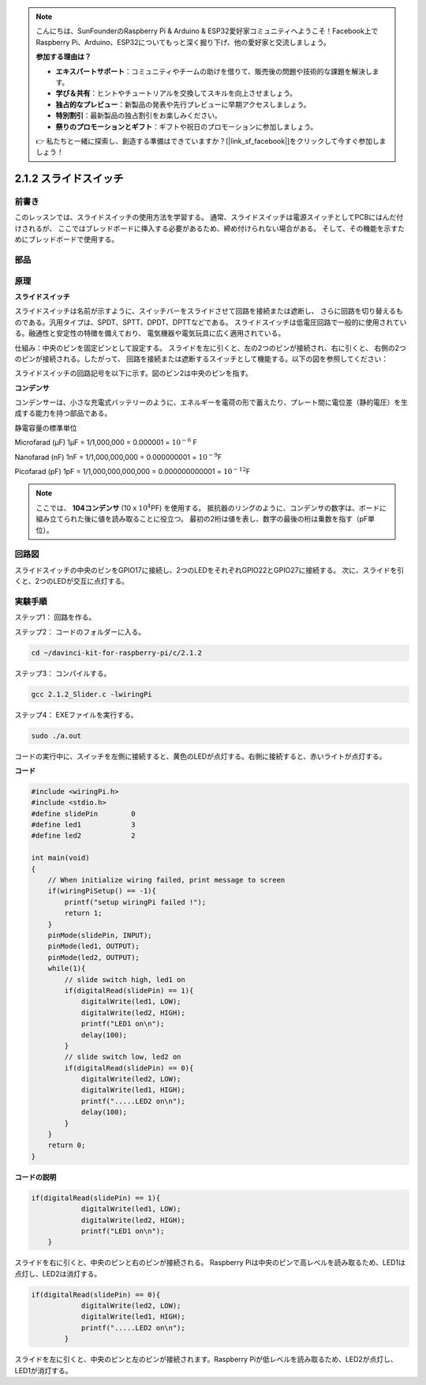 .. note::

    こんにちは、SunFounderのRaspberry Pi & Arduino & ESP32愛好家コミュニティへようこそ！Facebook上でRaspberry Pi、Arduino、ESP32についてもっと深く掘り下げ、他の愛好家と交流しましょう。

    **参加する理由は？**

    - **エキスパートサポート**：コミュニティやチームの助けを借りて、販売後の問題や技術的な課題を解決します。
    - **学び＆共有**：ヒントやチュートリアルを交換してスキルを向上させましょう。
    - **独占的なプレビュー**：新製品の発表や先行プレビューに早期アクセスしましょう。
    - **特別割引**：最新製品の独占割引をお楽しみください。
    - **祭りのプロモーションとギフト**：ギフトや祝日のプロモーションに参加しましょう。

    👉 私たちと一緒に探索し、創造する準備はできていますか？[|link_sf_facebook|]をクリックして今すぐ参加しましょう！

2.1.2 スライドスイッチ
======================


前書き
------------

このレッスンでは、スライドスイッチの使用方法を学習する。
通常、スライドスイッチは電源スイッチとしてPCBにはんだ付けされるが、
ここではブレッドボードに挿入する必要があるため、締め付けられない場合がある。
そして、その機能を示すためにブレッドボードで使用する。

部品
----------

.. image:: ../img/list_2.1.2_slide_switch.png


原理
---------

**スライドスイッチ**

.. image:: ../img/image156.jpeg

スライドスイッチは名前が示すように、スイッチバーをスライドさせて回路を接続または遮断し、
さらに回路を切り替えるものである。汎用タイプは、SPDT、SPTT、DPDT、DPTTなどである。
スライドスイッチは低電圧回路で一般的に使用されている。融通性と安定性の特徴を備えており、
電気機器や電気玩具に広く適用されている。

仕組み：中央のピンを固定ピンとして設定する。
スライドを左に引くと、左の2つのピンが接続され、右に引くと、
右側の2つのピンが接続される。したがって、
回路を接続または遮断するスイッチとして機能する。以下の図を参照してください：


.. image:: ../img/image304.png


スライドスイッチの回路記号を以下に示す。図のピン2は中央のピンを指す。

.. image:: ../img/image159.png


**コンデンサ**

コンデンサーは、小さな充電式バッテリーのように、エネルギーを電荷の形で蓄えたり、プレート間に電位差（静的電圧）を生成する能力を持つ部品である。

静電容量の標準単位

Microfarad (μF) 1μF = 1/1,000,000 = 0.000001 = :math:`10^{- 6}` F

Nanofarad (nF) 1nF = 1/1,000,000,000 = 0.000000001 = :math:`10^{- 9}`\ F

Picofarad (pF) 1pF = 1/1,000,000,000,000 = 0.000000000001 =
:math:`10^{- 12}`\ F

.. note::
    ここでは、 **104コンデンサ** (10 x :math:`10^{4}`\ PF) を使用する。
    抵抗器のリングのように、コンデンサの数字は、ボードに組み立てられた後に値を読み取ることに役立つ。
    最初の2桁は値を表し、数字の最後の桁は乗数を指す（pF単位）。

回路図
-----------------

スライドスイッチの中央のピンをGPIO17に接続し、2つのLEDをそれぞれGPIO22とGPIO27に接続する。
次に、スライドを引くと、2つのLEDが交互に点灯する。

.. image:: ../img/image305.png


.. image:: ../img/image306.png


実験手順
-----------------------

ステップ1： 回路を作る。

.. image:: ../img/image161.png
    :width: 800



ステップ2： コードのフォルダーに入る。

.. raw:: html

   <run></run>

.. code-block::

    cd ~/davinci-kit-for-raspberry-pi/c/2.1.2

ステップ3： コンパイルする。

.. raw:: html

   <run></run>

.. code-block::

    gcc 2.1.2_Slider.c -lwiringPi 

ステップ4： EXEファイルを実行する。

.. raw:: html

   <run></run>

.. code-block::

    sudo ./a.out

コードの実行中に、スイッチを左側に接続すると、黄色のLEDが点灯する。右側に接続すると、赤いライトが点灯する。

**コード**

.. code-block:: c

    #include <wiringPi.h>
    #include <stdio.h>
    #define slidePin        0
    #define led1            3
    #define led2            2

    int main(void)
    {
        // When initialize wiring failed, print message to screen
        if(wiringPiSetup() == -1){
            printf("setup wiringPi failed !");
            return 1;
        }
        pinMode(slidePin, INPUT);
        pinMode(led1, OUTPUT);
        pinMode(led2, OUTPUT);
        while(1){
            // slide switch high, led1 on
            if(digitalRead(slidePin) == 1){
                digitalWrite(led1, LOW);
                digitalWrite(led2, HIGH);
                printf("LED1 on\n");
                delay(100);
            }
            // slide switch low, led2 on
            if(digitalRead(slidePin) == 0){
                digitalWrite(led2, LOW);
                digitalWrite(led1, HIGH);
                printf(".....LED2 on\n");
                delay(100);
            }
        }
        return 0;
    }

**コードの説明**


.. code-block:: c

    if(digitalRead(slidePin) == 1){
                digitalWrite(led1, LOW);
                digitalWrite(led2, HIGH);
                printf("LED1 on\n");
        }

スライドを右に引くと、中央のピンと右のピンが接続される。 Raspberry Piは中央のピンで高レベルを読み取るため、LED1は点灯し、LED2は消灯する。

.. code-block:: c

    if(digitalRead(slidePin) == 0){
                digitalWrite(led2, LOW);
                digitalWrite(led1, HIGH);
                printf(".....LED2 on\n");
            }

スライドを左に引くと、中央のピンと左のピンが接続されます。Raspberry Piが低レベルを読み取るため、LED2が点灯し、LED1が消灯する。

